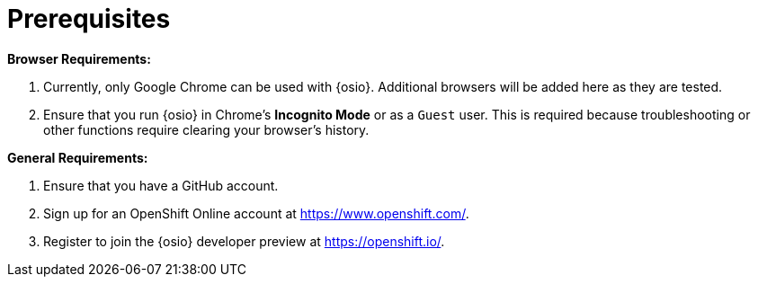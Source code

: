 [id="prereqs"]
= Prerequisites

*Browser Requirements:*

. Currently, only Google Chrome can be used with {osio}. Additional browsers will be added here as they are tested.
. Ensure that you run {osio} in Chrome's *Incognito Mode* or as a `Guest` user. This is required because troubleshooting or other functions require clearing your browser's history.

*General Requirements:*

. Ensure that you have a GitHub account.
. Sign up for an OpenShift Online account at link:https://www.openshift.com/[https://www.openshift.com/].
. Register to join the {osio} developer preview at link:https://openshift.io/[https://openshift.io/].
